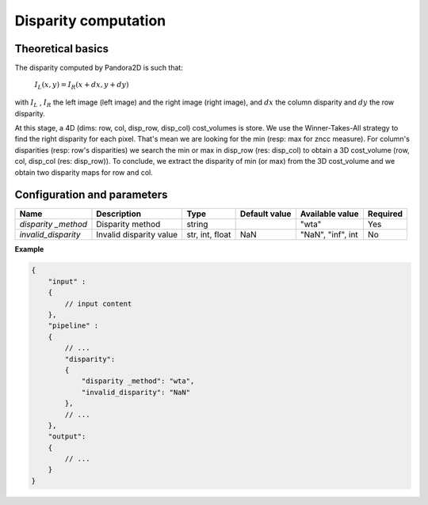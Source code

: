 .. _disparity:

Disparity computation
=====================

Theoretical basics
------------------

The disparity computed by Pandora2D is such that:

    :math:`I_{L}(x, y) = I_{R}(x + dx, y + dy)`

with :math:`I_{L}` , :math:`I_{R}` the left image (left image) and the right image (right image), and
:math:`dx` the column disparity and :math:`dy` the row disparity.

At this stage, a 4D (dims: row, col, disp_row, disp_col) cost_volumes is store. We use the Winner-Takes-All strategy
to find the right disparity for each pixel. That's mean we are looking for the min (resp: max for zncc measure).
For column's disparities (resp: row's disparities) we search the min or max in disp_row (res: disp_col) to obtain
a 3D cost_volume (row, col, disp_col (res: disp_row)). To conclude, we extract the disparity of min (or max) from
the 3D cost_volume and we obtain two disparity maps for row and col.


Configuration and parameters
----------------------------

+---------------------+--------------------------+-----------------+---------------+---------------------+----------+
| Name                | Description              | Type            | Default value | Available value     | Required |
+=====================+==========================+=================+===============+=====================+==========+
| *disparity _method* | Disparity method         | string          |               | "wta"               | Yes      |
+---------------------+--------------------------+-----------------+---------------+---------------------+----------+
| *invalid_disparity* | Invalid disparity value  | str, int, float |     NaN       | "NaN", "inf", int   | No       |
+---------------------+--------------------------+-----------------+---------------+---------------------+----------+

**Example**

.. code:: json
    :name: Disparity example

    {
        "input" :
        {
            // input content
        },
        "pipeline" :
        {
            // ...
            "disparity":
            {
                "disparity _method": "wta",
                "invalid_disparity": "NaN"
            },
            // ...
        },
        "output":
        {
            // ...
        }
    }
